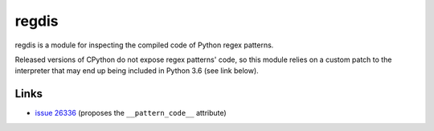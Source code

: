 ******
regdis
******

regdis is a module for inspecting the compiled code of Python regex patterns.

Released versions of CPython do not expose regex patterns' code, so this module relies on a custom
patch to the interpreter that may end up being included in Python 3.6 (see link below).

Links
-----

* `issue 26336 <https://bugs.python.org/issue26336>`_ (proposes the ``__pattern_code__`` attribute)
